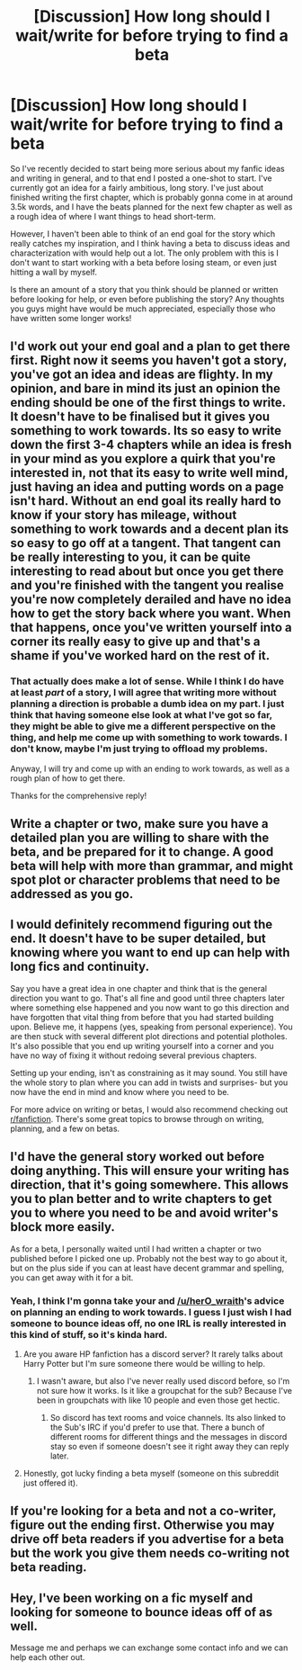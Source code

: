 #+TITLE: [Discussion] How long should I wait/write for before trying to find a beta

* [Discussion] How long should I wait/write for before trying to find a beta
:PROPERTIES:
:Author: OhaiItsThatOneGuy
:Score: 1
:DateUnix: 1525092169.0
:DateShort: 2018-Apr-30
:FlairText: Discussion
:END:
So I've recently decided to start being more serious about my fanfic ideas and writing in general, and to that end I posted a one-shot to start. I've currently got an idea for a fairly ambitious, long story. I've just about finished writing the first chapter, which is probably gonna come in at around 3.5k words, and I have the beats planned for the next few chapter as well as a rough idea of where I want things to head short-term.

However, I haven't been able to think of an end goal for the story which really catches my inspiration, and I think having a beta to discuss ideas and characterization with would help out a lot. The only problem with this is I don't want to start working with a beta before losing steam, or even just hitting a wall by myself.

Is there an amount of a story that you think should be planned or written before looking for help, or even before publishing the story? Any thoughts you guys might have would be much appreciated, especially those who have written some longer works!


** I'd work out your end goal and a plan to get there first. Right now it seems you haven't got a story, you've got an idea and ideas are flighty. In my opinion, and bare in mind its just an opinion the ending should be one of the first things to write. It doesn't have to be finalised but it gives you something to work towards. Its so easy to write down the first 3-4 chapters while an idea is fresh in your mind as you explore a quirk that you're interested in, not that its easy to write well mind, just having an idea and putting words on a page isn't hard. Without an end goal its really hard to know if your story has mileage, without something to work towards and a decent plan its so easy to go off at a tangent. That tangent can be really interesting to you, it can be quite interesting to read about but once you get there and you're finished with the tangent you realise you're now completely derailed and have no idea how to get the story back where you want. When that happens, once you've written yourself into a corner its really easy to give up and that's a shame if you've worked hard on the rest of it.
:PROPERTIES:
:Author: herO_wraith
:Score: 6
:DateUnix: 1525092962.0
:DateShort: 2018-Apr-30
:END:

*** That actually does make a lot of sense. While I think I do have at least /part/ of a story, I will agree that writing more without planning a direction is probable a dumb idea on my part. I just think that having someone else look at what I've got so far, they might be able to give me a different perspective on the thing, and help me come up with something to work towards. I don't know, maybe I'm just trying to offload my problems.

Anyway, I will try and come up with an ending to work towards, as well as a rough plan of how to get there.

Thanks for the comprehensive reply!
:PROPERTIES:
:Author: OhaiItsThatOneGuy
:Score: 1
:DateUnix: 1525094023.0
:DateShort: 2018-Apr-30
:END:


** Write a chapter or two, make sure you have a detailed plan you are willing to share with the beta, and be prepared for it to change. A good beta will help with more than grammar, and might spot plot or character problems that need to be addressed as you go.
:PROPERTIES:
:Author: FloreatCastellum
:Score: 5
:DateUnix: 1525093997.0
:DateShort: 2018-Apr-30
:END:


** I would definitely recommend figuring out the end. It doesn't have to be super detailed, but knowing where you want to end up can help with long fics and continuity.

Say you have a great idea in one chapter and think that is the general direction you want to go. That's all fine and good until three chapters later where something else happened and you now want to go this direction and have forgotten that vital thing from before that you had started building upon. Believe me, it happens (yes, speaking from personal experience). You are then stuck with several different plot directions and potential plotholes. It's also possible that you end up writing yourself into a corner and you have no way of fixing it without redoing several previous chapters.

Setting up your ending, isn't as constraining as it may sound. You still have the whole story to plan where you can add in twists and surprises- but you now have the end in mind and know where you need to be.

For more advice on writing or betas, I would also recommend checking out [[/r/fanfiction][r/fanfiction]]. There's some great topics to browse through on writing, planning, and a few on betas.
:PROPERTIES:
:Author: Razilup
:Score: 3
:DateUnix: 1525096554.0
:DateShort: 2018-Apr-30
:END:


** I'd have the general story worked out before doing anything. This will ensure your writing has direction, that it's going somewhere. This allows you to plan better and to write chapters to get you to where you need to be and avoid writer's block more easily.

As for a beta, I personally waited until I had written a chapter or two published before I picked one up. Probably not the best way to go about it, but on the plus side if you can at least have decent grammar and spelling, you can get away with it for a bit.
:PROPERTIES:
:Author: MindForgedManacle
:Score: 2
:DateUnix: 1525093326.0
:DateShort: 2018-Apr-30
:END:

*** Yeah, I think I'm gonna take your and [[/u/herO_wraith]]'s advice on planning an ending to work towards. I guess I just wish I had someone to bounce ideas off, no one IRL is really interested in this kind of stuff, so it's kinda hard.
:PROPERTIES:
:Author: OhaiItsThatOneGuy
:Score: 1
:DateUnix: 1525094230.0
:DateShort: 2018-Apr-30
:END:

**** Are you aware HP fanfiction has a discord server? It rarely talks about Harry Potter but I'm sure someone there would be willing to help.
:PROPERTIES:
:Author: herO_wraith
:Score: 2
:DateUnix: 1525094757.0
:DateShort: 2018-Apr-30
:END:

***** I wasn't aware, but also I've never really used discord before, so I'm not sure how it works. Is it like a groupchat for the sub? Because I've been in groupchats with like 10 people and even those get hectic.
:PROPERTIES:
:Author: OhaiItsThatOneGuy
:Score: 1
:DateUnix: 1525095994.0
:DateShort: 2018-Apr-30
:END:

****** So discord has text rooms and voice channels. Its also linked to the Sub's IRC if you'd prefer to use that. There a bunch of different rooms for different things and the messages in discord stay so even if someone doesn't see it right away they can reply later.
:PROPERTIES:
:Author: herO_wraith
:Score: 2
:DateUnix: 1525096567.0
:DateShort: 2018-Apr-30
:END:


**** Honestly, got lucky finding a beta myself (someone on this subreddit just offered it).
:PROPERTIES:
:Author: MindForgedManacle
:Score: 2
:DateUnix: 1525098573.0
:DateShort: 2018-Apr-30
:END:


** If you're looking for a beta and not a co-writer, figure out the ending first. Otherwise you may drive off beta readers if you advertise for a beta but the work you give them needs co-writing not beta reading.
:PROPERTIES:
:Score: 2
:DateUnix: 1525109238.0
:DateShort: 2018-Apr-30
:END:


** Hey, I've been working on a fic myself and looking for someone to bounce ideas off of as well.

Message me and perhaps we can exchange some contact info and we can help each other out.
:PROPERTIES:
:Author: Lindsiria
:Score: 2
:DateUnix: 1525138902.0
:DateShort: 2018-May-01
:END:
